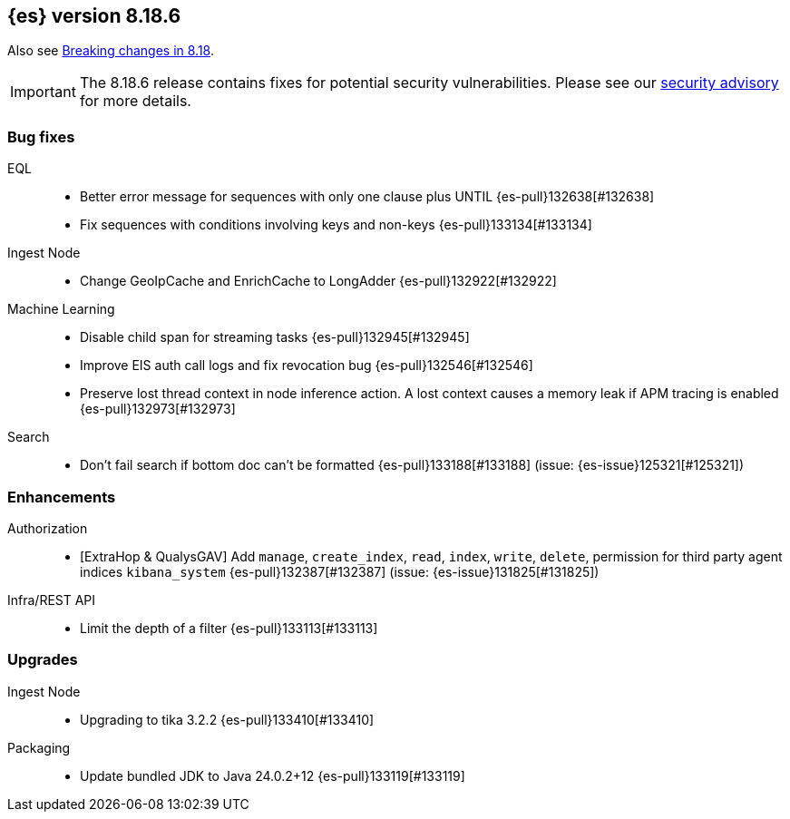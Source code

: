 [[release-notes-8.18.6]]
== {es} version 8.18.6

Also see <<breaking-changes-8.18,Breaking changes in 8.18>>.

[IMPORTANT]
====
The 8.18.6 release contains fixes for potential security vulnerabilities.
Please see our https://discuss.elastic.co/c/announcements/security-announcements/31[security advisory] for more details.
====

[[bug-8.18.6]]
[float]
=== Bug fixes

EQL::
* Better error message for sequences with only one clause plus UNTIL {es-pull}132638[#132638]
* Fix sequences with conditions involving keys and non-keys {es-pull}133134[#133134]

Ingest Node::
* Change GeoIpCache and EnrichCache to LongAdder {es-pull}132922[#132922]

Machine Learning::
* Disable child span for streaming tasks {es-pull}132945[#132945]
* Improve EIS auth call logs and fix revocation bug {es-pull}132546[#132546]
* Preserve lost thread context in node inference action. A lost context causes a memory leak if APM tracing is enabled {es-pull}132973[#132973]

Search::
* Don't fail search if bottom doc can't be formatted {es-pull}133188[#133188] (issue: {es-issue}125321[#125321])

[[enhancement-8.18.6]]
[float]
=== Enhancements

Authorization::
* [ExtraHop & QualysGAV] Add `manage`, `create_index`, `read`, `index`, `write`, `delete`, permission for third party agent indices `kibana_system` {es-pull}132387[#132387] (issue: {es-issue}131825[#131825])

Infra/REST API::
* Limit the depth of a filter {es-pull}133113[#133113]

[[upgrade-8.18.6]]
[float]
=== Upgrades

Ingest Node::
* Upgrading to tika 3.2.2 {es-pull}133410[#133410]

Packaging::
* Update bundled JDK to Java 24.0.2+12 {es-pull}133119[#133119]


